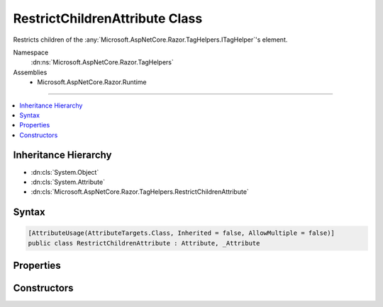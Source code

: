 

RestrictChildrenAttribute Class
===============================






Restricts children of the :any:`Microsoft.AspNetCore.Razor.TagHelpers.ITagHelper`\'s element.


Namespace
    :dn:ns:`Microsoft.AspNetCore.Razor.TagHelpers`
Assemblies
    * Microsoft.AspNetCore.Razor.Runtime

----

.. contents::
   :local:



Inheritance Hierarchy
---------------------


* :dn:cls:`System.Object`
* :dn:cls:`System.Attribute`
* :dn:cls:`Microsoft.AspNetCore.Razor.TagHelpers.RestrictChildrenAttribute`








Syntax
------

.. code-block:: csharp

    [AttributeUsage(AttributeTargets.Class, Inherited = false, AllowMultiple = false)]
    public class RestrictChildrenAttribute : Attribute, _Attribute








.. dn:class:: Microsoft.AspNetCore.Razor.TagHelpers.RestrictChildrenAttribute
    :hidden:

.. dn:class:: Microsoft.AspNetCore.Razor.TagHelpers.RestrictChildrenAttribute

Properties
----------

.. dn:class:: Microsoft.AspNetCore.Razor.TagHelpers.RestrictChildrenAttribute
    :noindex:
    :hidden:

    
    .. dn:property:: Microsoft.AspNetCore.Razor.TagHelpers.RestrictChildrenAttribute.ChildTags
    
        
    
        
        Get the names of elements allowed as children.
    
        
        :rtype: System.Collections.Generic.IEnumerable<System.Collections.Generic.IEnumerable`1>{System.String<System.String>}
    
        
        .. code-block:: csharp
    
            public IEnumerable<string> ChildTags
            {
                get;
            }
    

Constructors
------------

.. dn:class:: Microsoft.AspNetCore.Razor.TagHelpers.RestrictChildrenAttribute
    :noindex:
    :hidden:

    
    .. dn:constructor:: Microsoft.AspNetCore.Razor.TagHelpers.RestrictChildrenAttribute.RestrictChildrenAttribute(System.String, System.String[])
    
        
    
        
        Instantiates a new instance of the :any:`Microsoft.AspNetCore.Razor.TagHelpers.RestrictChildrenAttribute` class.
    
        
    
        
        :param childTag: 
            The tag name of an element allowed as a child.
        
        :type childTag: System.String
    
        
        :param childTags: 
            Additional names of elements allowed as children.
        
        :type childTags: System.String<System.String>[]
    
        
        .. code-block:: csharp
    
            public RestrictChildrenAttribute(string childTag, params string[] childTags)
    

